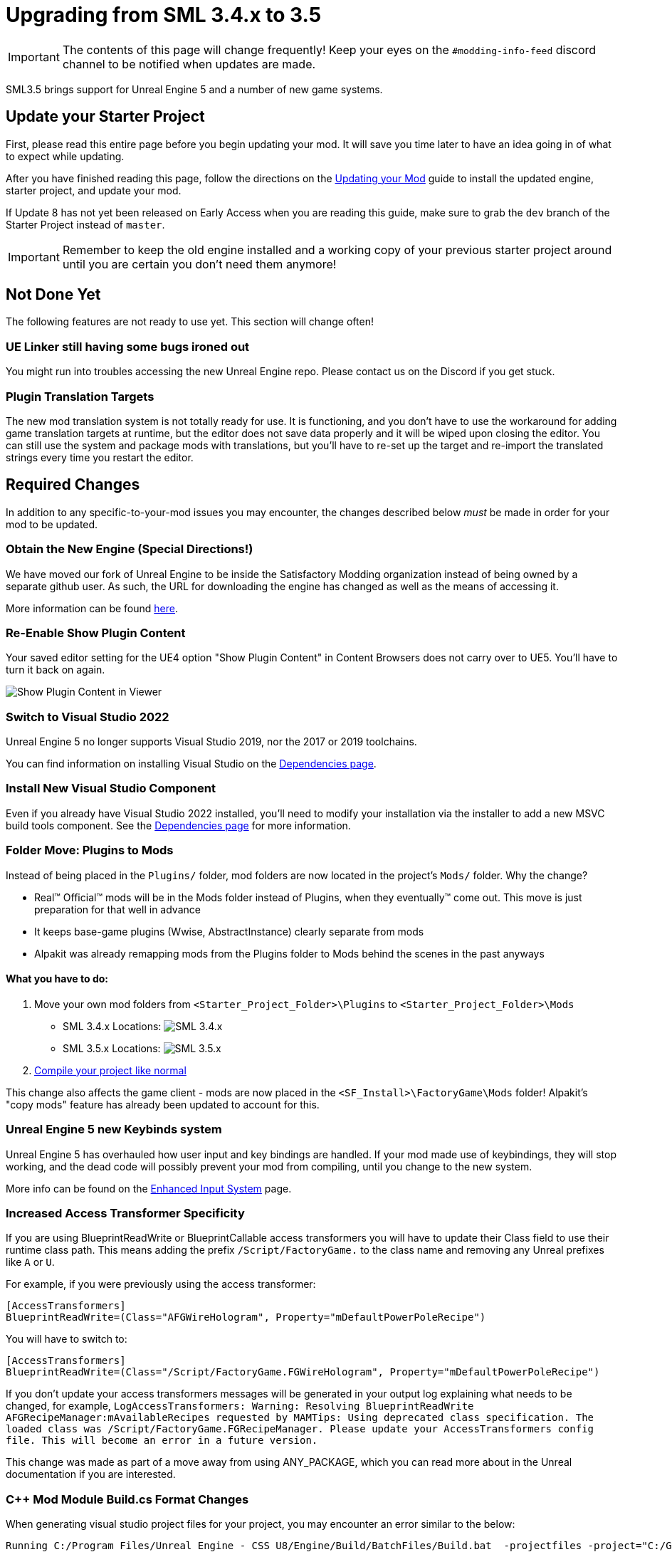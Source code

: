 = Upgrading from SML 3.4.x to 3.5

[IMPORTANT]
====
The contents of this page will change frequently!
Keep your eyes on the `#modding-info-feed` discord channel to be notified when updates are made.
====

SML3.5 brings support for Unreal Engine 5 and a number of new game systems.

== Update your Starter Project

First, please read this entire page before you begin updating your mod.
It will save you time later to have an idea going in of what to expect while updating.

After you have finished reading this page,
follow the directions on the
xref:Development/UpdatingToNewVersions.adoc[Updating your Mod]
guide to install the updated engine, starter project, and update your mod.

If Update 8 has not yet been released on Early Access when you are reading this guide,
make sure to grab the `dev` branch of the Starter Project instead of `master`.

[IMPORTANT]
====
Remember to keep the old engine installed and a working copy of your previous starter project around
until you are certain you don't need them anymore!
====

== Not Done Yet

The following features are not ready to use yet.
This section will change often!

=== UE Linker still having some bugs ironed out

You might run into troubles accessing the new Unreal Engine repo.
Please contact us on the Discord if you get stuck.

=== Plugin Translation Targets

The new mod translation system is not totally ready for use.
It is functioning, and you don't have to use the workaround for adding game translation targets at runtime,
but the editor does not save data properly and it will be wiped upon closing the editor.
You can still use the system and package mods with translations,
but you'll have to re-set up the target
and re-import the translated strings every time you restart the editor.

== Required Changes

In addition to any specific-to-your-mod issues you may encounter,
the changes described below _must_ be made in order for your mod to be updated.

=== Obtain the New Engine (Special Directions!)

We have moved our fork of Unreal Engine to be inside the Satisfactory Modding organization
instead of being owned by a separate github user.
As such, the URL for downloading the engine has changed
as well as the means of accessing it.

More information can be found
xref:Development/BeginnersGuide/dependencies.adoc#UnrealLinker[here].

=== Re-Enable Show Plugin Content

Your saved editor setting for the UE4 option "Show Plugin Content" in Content Browsers does not carry over to UE5.
You'll have to turn it back on again.

image:BeginnersGuide/simpleMod/ShowPluginContentInViewer.png[Show Plugin Content in Viewer]

=== Switch to Visual Studio 2022

Unreal Engine 5 no longer supports Visual Studio 2019,
nor the 2017 or 2019 toolchains.

You can find information on installing Visual Studio on the
xref:Development/BeginnersGuide/dependencies.adoc#_visual_studio[Dependencies page].

=== Install New Visual Studio Component

Even if you already have Visual Studio 2022 installed,
you'll need to modify your installation via the installer to add a new MSVC build tools component.
See the xref:Development/BeginnersGuide/dependencies.adoc#_visual_studio[Dependencies page]
for more information.

=== Folder Move: Plugins to Mods

Instead of being placed in the `Plugins/` folder, mod folders are now located in the project's `Mods/` folder.
Why the change?

- Real™️ Official™️ mods will be in the Mods folder instead of Plugins, when they eventually™️ come out. This move is just preparation for that well in advance
- It keeps base-game plugins (Wwise, AbstractInstance) clearly separate from mods
- Alpakit was already remapping mods from the Plugins folder to Mods behind the scenes in the past anyways

==== What you have to do:

1. Move your own mod folders from `<Starter_Project_Folder>\Plugins` to `<Starter_Project_Folder>\Mods`

* SML 3.4.x Locations:
  image:BeginnersGuide/SML_Plugins.png[SML 3.4.x, align="center"]

* SML 3.5.x Locations:
  image:BeginnersGuide/SML_Mods.png[SML 3.5.x, align="center"]

2. link:BeginnersGuide\project_setup.adoc#_project_compilation[Compile your project like normal]

This change also affects the game client -
mods are now placed in the `<SF_Install>\FactoryGame\Mods` folder!
Alpakit's "copy mods" feature has already been updated to account for this.

=== Unreal Engine 5 new Keybinds system

Unreal Engine 5 has overhauled how user input and key bindings are handled.
If your mod made use of keybindings, they will stop working,
and the dead code will possibly prevent your mod from compiling,
until you change to the new system.

More info can be found on the
xref:Development/Satisfactory/EnhancedInputSystem.adoc[Enhanced Input System] page.


=== Increased Access Transformer Specificity

If you are using BlueprintReadWrite or BlueprintCallable access transformers
you will have to update their Class field to use their runtime class path.
This means adding the prefix `/Script/FactoryGame.` to the class name
and removing any Unreal prefixes like `A` or `U`.

For example, if you were previously using the access transformer:

[source,ini]
----
[AccessTransformers]
BlueprintReadWrite=(Class="AFGWireHologram", Property="mDefaultPowerPoleRecipe")
----

You will have to switch to:

[source,ini]
----
[AccessTransformers]
BlueprintReadWrite=(Class="/Script/FactoryGame.FGWireHologram", Property="mDefaultPowerPoleRecipe")
----

If you don't update your access transformers messages will be generated in your output log explaining what needs to be changed, for example, `LogAccessTransformers: Warning: Resolving BlueprintReadWrite AFGRecipeManager:mAvailableRecipes requested by MAMTips: Using deprecated class specification. The loaded class was /Script/FactoryGame.FGRecipeManager. Please update your AccessTransformers config file. This will become an error in a future version.`

This change was made as part of a move away from using ANY_PACKAGE,
which you can read more about in the Unreal documentation if you are interested.

=== {cpp} Mod Module Build.cs Format Changes

When generating visual studio project files for your project, you may encounter an error similar to the below:

// cspell:ignore projectfiles
```
Running C:/Program Files/Unreal Engine - CSS U8/Engine/Build/BatchFiles/Build.bat  -projectfiles -project="C:/Git/SatisfactoryModLoader/FactoryGame.uproject" -game -rocket -progress -log="C:\Git\SatisfactoryModLoader/Saved/Logs/UnrealVersionSelector-2023.07.08-13.29.57.log"
Running UnrealBuildTool: dotnet "..\..\Engine\Binaries\DotNET\UnrealBuildTool\UnrealBuildTool.dll" -projectfiles -project="C:/Git/SatisfactoryModLoader/FactoryGame.uproject" -game -rocket -progress -log="C:\Git\SatisfactoryModLoader/Saved/Logs/UnrealVersionSelector-2023.07.08-13.29.57.log"
Log file: C:\Git\SatisfactoryModLoader\Saved\Logs\UnrealVersionSelector-2023.07.08-13.29.57.log
Log file: C:\Users\Rob\AppData\Local\UnrealBuildTool\Log_GPF.txt

Some Platforms were skipped due to invalid SDK setup: Linux, LinuxArm64.
See the log file for detailed information

Discovering modules, targets and source code for project...
C:\Git\SatisfactoryModLoader\Mods\MAMTips\Source\MAMTips\MAMTips.Build.cs(5,7): error CS0246: The type or namespace name 'Tools' could not be found (are you missing a using directive or an assembly reference?)
C:\Git\SatisfactoryModLoader\Mods\MAMTips\Source\MAMTips\MAMTips.Build.cs(13,32): error CS0246: The type or namespace name 'DirectoryReference' could not be found (are you missing a using directive or an assembly reference?)
C:\Git\SatisfactoryModLoader\Mods\MAMTips\Source\MAMTips\MAMTips.Build.cs(14,64): error CS0246: The type or namespace name 'DirectoryReference' could not be found (are you missing a using directive or an assembly reference?)
Expecting to find a type to be declared in a target rules named 'FactoryEditorTarget'.  This type must derive from the 'TargetRules' type defined by Unreal Build Tool.
```

Unreal Engine 5 includes updates to UBT to make it more extensible.
You may have to add additional `using` directives to your mod module's Build.cs file.
In the case of this example error message, adding the following directives resolved the issue.

[source,cs]
----
using System;
using System.Runtime.InteropServices;
using System.Text;
using EpicGames.Core;
----

== Additional Changes

You might not be affected by these changes,
but we'd like to draw extra attention to them.

=== Default Button Style Change

UE5 seems to default the Appearance of buttons to Draw As: Rounded Box.
You may need to change them back to Draw As: Image (the previous default)
in order to get the same look as they did before.

image:https://cdn.discordapp.com/attachments/1036634533077979146/1128346194012282971/image.png[D4rk screenshot of changing button Draw As]

=== Online Subsystem Changes

Changes to the Unreal Engine Online Subsystem have made it impossible to
launch the game with a fixed username from the command line.
This affects the launch scripts provided in the
xref:Development/TestingResources.adoc#LaunchScript[Testing/Multiplayer Testing] page.
Although this functionality has not returned at the time of writing,
the page has been updated with an improved version of the launch script.

We're looking for help resolving this - if you'd like to help,
please contact us on the Discord and read
https://github.com/satisfactorymodding/SatisfactoryModLoader/issues/182[this issue].

=== IsLocationNearABase Deprecation

According to Ben from Coffee Stain,
`AFGProximitySubsystem::IsNearBase` should be used instead of `IsLocationNearABase`.

=== ANY_PACKAGE Deprecation

If you are using features that look up classes or objects with ANY_PACKAGE filters,
note that this has been deprecated in UE5.1.

Some alternatives include specifying the full class path or using the safe variants of the functions.
More info can be found
https://forums.unrealengine.com/t/findobject-withough-any-package/742812/3[here].

=== Rider users: Mods no longer detected and uproject model no longer supported

The structure of the project has changed and Rider can no longer auto discover mod targets
if you're using the `.uproject` model.
Furthermore, using the `.uproject` model will cause Rider to try and build the Engine, which files are not present for, corrupting the Rider project.
The `.sln` model should still work as it did before.

== Notable New Features

Numerous new features have been introduced in SML3.5 which you may wish to switch your mod over to using
or implement as part of a future update to your mod.

=== Research Tree Editor

Have you been holding off on implementing a MAM research tree in your mod because of how tedious it is?
Wait no more!

The new Research Tree Editor allows you to create and edit research trees in a visual interface
and provides basic error checking functionality.

To launch the tool, navigate to the `SMLEditor Content/ResearchTree/` folder in the Content Browser,
right click on the `ResearchTreeHelper` asset, then select `Run Editor Utility Widget`.
Hover over elements in the tool to see tooltips explaining what they do.

The Example Mod has been updated with a complex research tree (created by the tool)
to demonstrate and explain some important research tree concepts.
Explore this tree, and the base game's trees, to learn more about how research trees work.

=== ExampleMod Multiplayer Examples

ExampleMod has been updated to include some examples of correctly adding multiplayer functionality to your mod.
The xref:Development/Satisfactory/Multiplayer.adoc[Multiplayer]
page has also been updated with more information and tutorials.

=== Session Settings

Session Settings are a feature similar to the base game's Advanced Game Settings that allows mods to store configuration information on a per-game-save basis.

Read more about it on the
xref:Development/ModLoader/SessionSettings.adoc[Session Settings] page.

=== Widget Blueprint Hooks

Widget Blueprint Hooks can be used to add your custom widget into one of the existing game widgets.
If you've previously been using `Bind on BPFunction` 'Construct', this system may be a better fit for you.

Read more about it on the
xref:Development/ModLoader/WidgetBlueprintHooks.adoc[Widget Blueprint Hooks] page.

See the Example Mod and SML itself for examples of how to use this system.

=== Simple Construction Script Hooks

Blueprint Simple Construction Script hooks allow adding modded
https://docs.unrealengine.com/5.1/en-US/components-in-unreal-engine/[Components]
to any blueprint-based actor.

Read more about it on the
xref:Development/ModLoader/SimpleConstructionScript.adoc[Simple Construction Script (SCS) Hooks] page.

See the Example Mod for examples of how to use this system.

=== New Debugging Capabilities

There are two new launch flags to assist with debugging {cpp} mods.
You can read more about them on the
xref:Development/Cpp/debugging.adoc#_launch_Arguments[Debugging] page.

=== Mod Localization

We have started hosting our own Tolgee instance
that makes it easy to crowdsource and contribute translations to the modding toolkit and to mods.

Read more about how you can get started on the
xref:Development/Localization.adoc[Localizing Mods] page.

=== Custom Level Support

This feature has not yet been documented in detail, however,
the Example Mod has been updated with its own custom level that
properly registers itself through the Custom Level system and demonstrates many custom level concepts.

=== Exploration Sink Points Registration

You can now provide a data table for registering items for the Resource Sink to be put on the Exploration track.
The only base-game item on that track is the Alien DNA Capsule.
See the Example Mod for an example of how to use this system.
